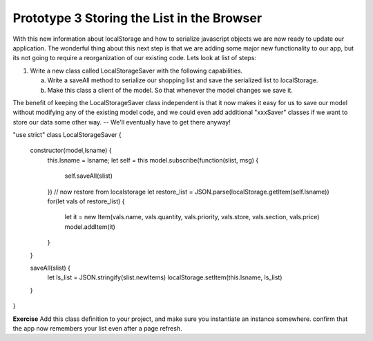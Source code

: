 Prototype 3 Storing the List in the Browser
===========================================

With this new information about localStorage and how to serialize javascript objects we are now ready to update our application.  The wonderful thing about this next step is that we are adding some major new functionality to our app, but its not going to require a reorganization of our existing code. Lets look at list of steps:

1. Write a new class called LocalStorageSaver with the following capabilities.

   a. Write a saveAll method to serialize our shopping list and save the serialized list to localStorage.
   b. Make this class a client of the model.  So that whenever the model changes we save it.

.. mchoice:: localstore_client

   What is the best way to arrange for our new LocalStorageSaver class to be a client of the model?

   - Make LocalStorageSaver a subclass of ShoppingList

     - No, although this could work it would tightly couple the model to a particular method of persistent storage.

   - Make the LocalStorage object a property of our model.

     - No, although we could make this work as well, its not the best solution for our architecture.

   - Have the LocalStorageSaver object subscribe to the model

     + Corrrect!

The benefit of keeping the LocalStorageSaver class independent is that it now makes it easy for us to save our model without modifying any of the existing model code, and we could even add additional "xxxSaver" classes if we want to store our data some other way. -- We'll eventually have to get there anyway!

.. code-block:: javascript

"use strict"
class LocalStorageSaver {

    constructor(model,lsname) {
        this.lsname = lsname;
        let self = this
        model.subscribe(function(slist, msg) {
            self.saveAll(slist)
        })
        // now restore from localstorage
        let restore_list = JSON.parse(localStorage.getItem(self.lsname))
        for(let vals of restore_list) {
            let it = new Item(vals.name, vals.quantity, vals.priority, vals.store, vals.section, vals.price)
            model.addItem(it)
        }
    }

    saveAll(slist) {
        let ls_list = JSON.stringify(slist.newItems)
        localStorage.setItem(this.lsname, ls_list)
    }
}


**Exercise**  Add this class definition to your project, and make sure you instantiate an instance somewhere.  confirm that the app now remembers your list even after a page refresh.


